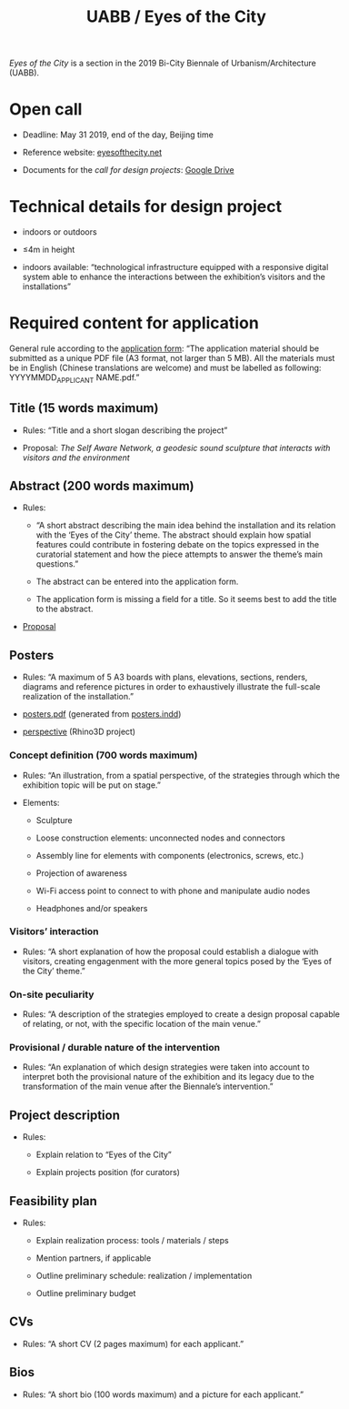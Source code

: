 #+HTML_HEAD: <style>body{max-width:42em}img,video{max-width:100%}.figure-number{display:none}video{background:black;max-width:100%;height:auto}</style>

#+TITLE: UABB / Eyes of the City

/Eyes of the City/ is a section in the 2019 Bi-City Biennale of
Urbanism/Architecture (UABB).


* Open call

- Deadline: May 31 2019, end of the day, Beijing time

- Reference website: [[https://eyesofthecity.net/][eyesofthecity.net]]

- Documents for the /call for design projects/: [[https://drive.google.com/drive/folders/1JUMAITjvQns_jPndrLvIqNyNRCwqLzpe?usp=sharing][Google Drive]]


* Technical details for design project

- indoors or outdoors

- ≤4m in height

- indoors available: “technological infrastructure equipped with a
  responsive digital system able to enhance the interactions between
  the exhibition’s visitors and the installations”


* Required content for application

General rule according to the [[https://podio.com/webforms/22057498/1544767][application form]]: “The application
material should be submitted as a unique PDF file (A3 format, not
larger than 5 MB).  All the materials must be in English (Chinese
translations are welcome) and must be labelled as following:
YYYYMMDD_APPLICANT NAME.pdf.”

** Title (15 words maximum)

- Rules: “Title and a short slogan describing the project”

- Proposal: /The Self Aware Network, a geodesic sound sculpture that interacts with visitors and the environment/


** Abstract (200 words maximum)

- Rules:

  + “A short abstract describing the main idea behind the installation
    and its relation with the ‘Eyes of the City’ theme.  The abstract
    should explain how spatial features could contribute in fostering
    debate on the topics expressed in the curatorial statement and how
    the piece attempts to answer the theme’s main questions.”

  + The abstract can be entered into the application form.

  + The application form is missing a field for a title.  So it seems
    best to add the title to the abstract.

- [[file:abstract.org][Proposal]]


** Posters
:PROPERTIES:
:CUSTOM_ID: posters
:END:

- Rules: “A maximum of 5 A3 boards with plans, elevations, sections,
  renders, diagrams and reference pictures in order to exhaustively
  illustrate the full-scale realization of the installation.”

- [[file:posters.pdf][posters.pdf]] (generated from [[file:posters.indd][posters.indd]])

- [[https://www.dropbox.com/sh/okzo901t2qc8bcg/AAA9I1tSNE1Bi9MPtTDObehaa?dl=0][perspective]] (Rhino3D project)

*** Concept definition (700 words maximum)

- Rules: “An illustration, from a spatial perspective, of the
  strategies through which the exhibition topic will be put on stage.”

- Elements:

  + Sculpture

  + Loose construction elements: unconnected nodes and connectors

  + Assembly line for elements with components (electronics, screws,
    etc.)

  + Projection of awareness

  + Wi-Fi access point to connect to with phone and manipulate audio
    nodes

  + Headphones and/or speakers

*** Visitors’ interaction

- Rules: “A short explanation of how the proposal could establish a
  dialogue with visitors, creating engagenment with the more general
  topics posed by the ‘Eyes of the City’ theme.”

*** On-site peculiarity

- Rules: “A description of the strategies employed to create a design
  proposal capable of relating, or not, with the specific location of
  the main venue.”

*** Provisional / durable nature of the intervention

- Rules: “An explanation of which design strategies were taken into
  account to interpret both the provisional nature of the exhibition
  and its legacy due to the transformation of the main venue after the
  Biennale’s intervention.”


** Project description

- Rules:

  + Explain relation to “Eyes of the City”

  + Explain projects position (for curators)


** Feasibility plan

- Rules:

  + Explain realization process: tools / materials / steps

  + Mention partners, if applicable

  + Outline preliminary schedule: realization / implementation

  + Outline preliminary budget


** CVs

- Rules: “A short CV (2 pages maximum) for each applicant.”


** Bios

- Rules: “A short bio (100 words maximum) and a picture for each
  applicant.”
